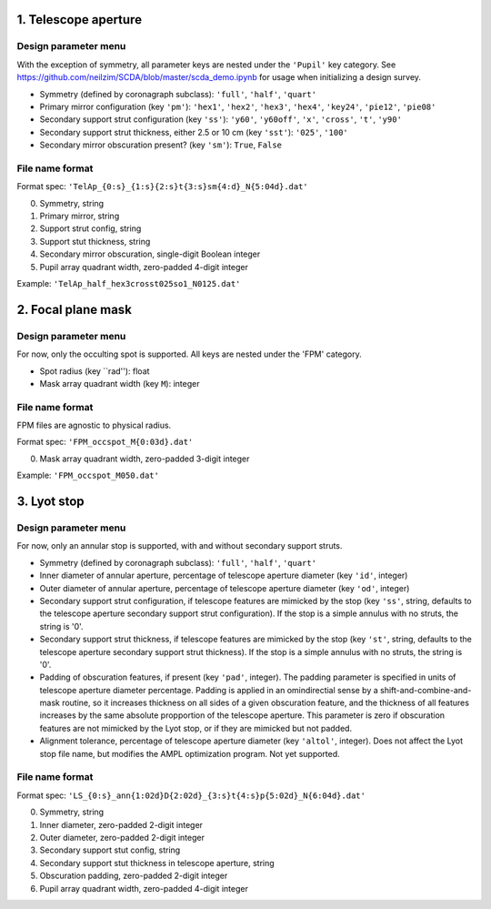 =====================
1. Telescope aperture
=====================
Design parameter menu
---------------------
With the exception of symmetry, all parameter keys are nested under the ``'Pupil'`` key category. See https://github.com/neilzim/SCDA/blob/master/scda_demo.ipynb for usage when initializing a design survey.

- Symmetry (defined by coronagraph subclass): ``'full'``, ``'half'``, ``'quart'``

- Primary mirror configuration (key ``'pm'``): ``'hex1'``, ``'hex2'``, ``'hex3'``, ``'hex4'``, ``'key24'``, ``'pie12'``, ``'pie08'``

- Secondary support strut configuration (key ``'ss'``): ``'y60'``, ``'y60off'``, ``'x'``, ``'cross'``, ``'t'``, ``'y90'``

- Secondary support strut thickness, either 2.5 or 10 cm (key ``'sst'``): ``'025'``, ``'100'``

- Secondary mirror obscuration present? (key ``'sm'``): ``True``, ``False``

File name format
----------------
Format spec: ``'TelAp_{0:s}_{1:s}{2:s}t{3:s}sm{4:d}_N{5:04d}.dat'``

0. Symmetry, string
1. Primary mirror, string
2. Support strut config, string
3. Support stut thickness, string
4. Secondary mirror obscuration, single-digit Boolean integer
5. Pupil array quadrant width, zero-padded 4-digit integer

Example: ``'TelAp_half_hex3crosst025so1_N0125.dat'``

===================
2. Focal plane mask
===================
Design parameter menu
---------------------
For now, only the occulting spot is supported. All keys are nested under the 'FPM' category.

- Spot radius (key ``rad''): float

- Mask array quadrant width (key ``M``): integer

File name format
----------------
FPM files are agnostic to physical radius.

Format spec: ``'FPM_occspot_M{0:03d}.dat'``

0. Mask array quadrant width, zero-padded 3-digit integer

Example: ``'FPM_occspot_M050.dat'``

=============
3. Lyot stop
=============
Design parameter menu
---------------------
For now, only an annular stop is supported, with and without secondary support struts.

- Symmetry (defined by coronagraph subclass): ``'full'``, ``'half'``, ``'quart'``

- Inner diameter of annular aperture, percentage of telescope aperture diameter (key ``'id'``, integer)

- Outer diameter of annular aperture, percentage of telescope aperture diameter (key ``'od'``, integer)

- Secondary support strut configuration, if telescope features are mimicked by the stop (key ``'ss'``, string, defaults to the telescope aperture secondary support strut configuration). If the stop is a simple annulus with no struts, the string is '0'.

- Secondary support strut thickness, if telescope features are mimicked by the stop (key ``'st'``, string, defaults to the telescope aperture secondary support strut thickness). If the stop is a simple annulus with no struts, the string is '0'.

- Padding of obscuration features, if present (key ``'pad'``, integer). The padding parameter is specified in units of telescope aperture diameter percentage. Padding is applied in an omindirectial sense by a shift-and-combine-and-mask routine, so it increases thickness on all sides of a given obscuration feature, and the thickness of all features increases by the same absolute propportion of the telescope aperture. This parameter is zero if obscuration features are not mimicked by the Lyot stop, or if they are mimicked but not padded.

- Alignment tolerance, percentage of telescope aperture diameter (key ``'altol'``, integer). Does not affect the Lyot stop file name, but  modifies the AMPL optimization program. Not yet supported.

File name format
----------------
Format spec: ``'LS_{0:s}_ann{1:02d}D{2:02d}_{3:s}t{4:s}p{5:02d}_N{6:04d}.dat'``

0. Symmetry, string
1. Inner diameter, zero-padded 2-digit integer
2. Outer diameter, zero-padded 2-digit integer
3. Secondary support stut config, string
4. Secondary support stut thickness in telescope aperture, string
5. Obscuration padding, zero-padded 2-digit integer
6. Pupil array quadrant width, zero-padded 4-digit integer
